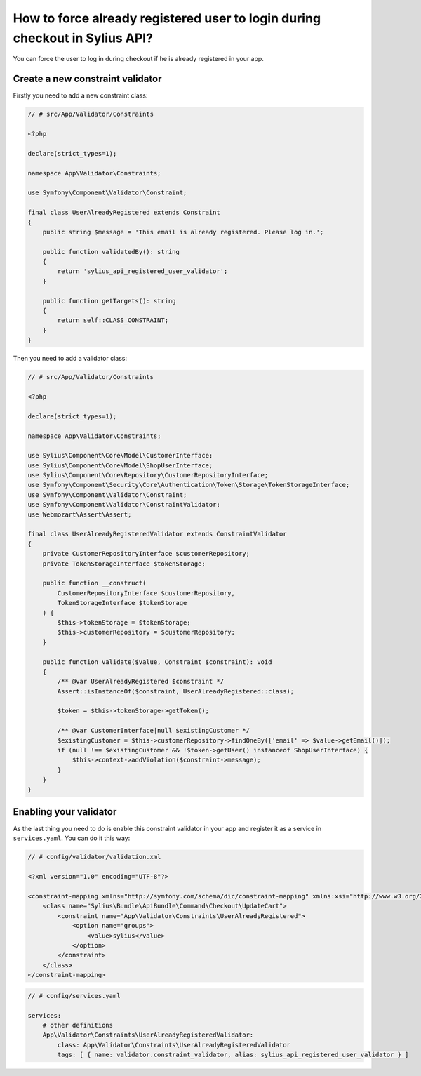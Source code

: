 How to force already registered user to login during checkout in Sylius API?
============================================================================

You can force the user to log in during checkout if he is already registered in your app.

Create a new constraint validator
---------------------------------

Firstly you need to add a new constraint class:

.. code-block:: php

    // # src/App/Validator/Constraints

    <?php

    declare(strict_types=1);

    namespace App\Validator\Constraints;

    use Symfony\Component\Validator\Constraint;

    final class UserAlreadyRegistered extends Constraint
    {
        public string $message = 'This email is already registered. Please log in.';

        public function validatedBy(): string
        {
            return 'sylius_api_registered_user_validator';
        }

        public function getTargets(): string
        {
            return self::CLASS_CONSTRAINT;
        }
    }

Then you need to add a validator class:

.. code-block:: php

    // # src/App/Validator/Constraints

    <?php

    declare(strict_types=1);

    namespace App\Validator\Constraints;

    use Sylius\Component\Core\Model\CustomerInterface;
    use Sylius\Component\Core\Model\ShopUserInterface;
    use Sylius\Component\Core\Repository\CustomerRepositoryInterface;
    use Symfony\Component\Security\Core\Authentication\Token\Storage\TokenStorageInterface;
    use Symfony\Component\Validator\Constraint;
    use Symfony\Component\Validator\ConstraintValidator;
    use Webmozart\Assert\Assert;

    final class UserAlreadyRegisteredValidator extends ConstraintValidator
    {
        private CustomerRepositoryInterface $customerRepository;
        private TokenStorageInterface $tokenStorage;

        public function __construct(
            CustomerRepositoryInterface $customerRepository,
            TokenStorageInterface $tokenStorage
        ) {
            $this->tokenStorage = $tokenStorage;
            $this->customerRepository = $customerRepository;
        }

        public function validate($value, Constraint $constraint): void
        {
            /** @var UserAlreadyRegistered $constraint */
            Assert::isInstanceOf($constraint, UserAlreadyRegistered::class);

            $token = $this->tokenStorage->getToken();

            /** @var CustomerInterface|null $existingCustomer */
            $existingCustomer = $this->customerRepository->findOneBy(['email' => $value->getEmail()]);
            if (null !== $existingCustomer && !$token->getUser() instanceof ShopUserInterface) {
                $this->context->addViolation($constraint->message);
            }
        }
    }

Enabling your validator
-----------------------

As the last thing you need to do is enable this constraint validator in your app and register it as a service in ``services.yaml``. You can do it this way:

.. code-block:: xml

    // # config/validator/validation.xml

    <?xml version="1.0" encoding="UTF-8"?>

    <constraint-mapping xmlns="http://symfony.com/schema/dic/constraint-mapping" xmlns:xsi="http://www.w3.org/2001/XMLSchema-instance" xsi:schemaLocation="http://symfony.com/schema/dic/constraint-mapping http://symfony.com/schema/dic/services/constraint-mapping-1.0.xsd">
        <class name="Sylius\Bundle\ApiBundle\Command\Checkout\UpdateCart">
            <constraint name="App\Validator\Constraints\UserAlreadyRegistered">
                <option name="groups">
                    <value>sylius</value>
                </option>
            </constraint>
        </class>
    </constraint-mapping>

.. code-block:: yaml

    // # config/services.yaml

    services:
        # other definitions
        App\Validator\Constraints\UserAlreadyRegisteredValidator:
            class: App\Validator\Constraints\UserAlreadyRegisteredValidator
            tags: [ { name: validator.constraint_validator, alias: sylius_api_registered_user_validator } ]

